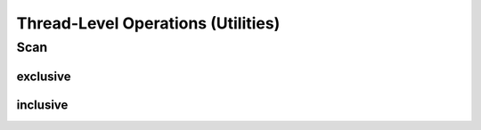 .. meta::
  :description: rocPRIM documentation and API reference library
  :keywords: rocPRIM, ROCm, API, documentation

.. _thread_ops:

********************************************************************
 Thread-Level Operations (Utilities)
********************************************************************

Scan
==============

exclusive
-----------

.. doxygenfunction:: thread_scan_exclusive(T (&input)[LENGTH], T (&output)[LENGTH], ScanOp scan_op, T prefix, bool apply_prefix = true)
.. doxygenfunction:: thread_scan_exclusive(T *input, T *output, ScanOp scan_op, T prefix, bool apply_prefix = true)
.. doxygenfunction:: thread_scan_exclusive(T inclusive, T exclusive, T *input, T *output, ScanOp scan_op, Int2Type<LENGTH>)

inclusive
-----------

.. doxygenfunction:: thread_scan_inclusive (T inclusive, T *input, T *output, ScanOp scan_op, Int2Type< LENGTH >)
.. doxygenfunction:: thread_scan_inclusive (T *input, T *output, ScanOp scan_op)
.. doxygenfunction:: thread_scan_inclusive (T(&input)[LENGTH], T(&output)[LENGTH], ScanOp scan_op)
.. doxygenfunction:: thread_scan_inclusive (T *input, T *output, ScanOp scan_op, T prefix, bool apply_prefix=true)
.. doxygenfunction:: thread_scan_inclusive (T(&input)[LENGTH], T(&output)[LENGTH], ScanOp scan_op, T prefix, bool apply_prefix=true)
